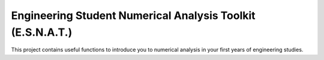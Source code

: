 Engineering Student Numerical Analysis Toolkit (E.S.N.A.T.)
========================

This project contains useful functions to introduce you to numerical analysis in your first years of engineering studies.